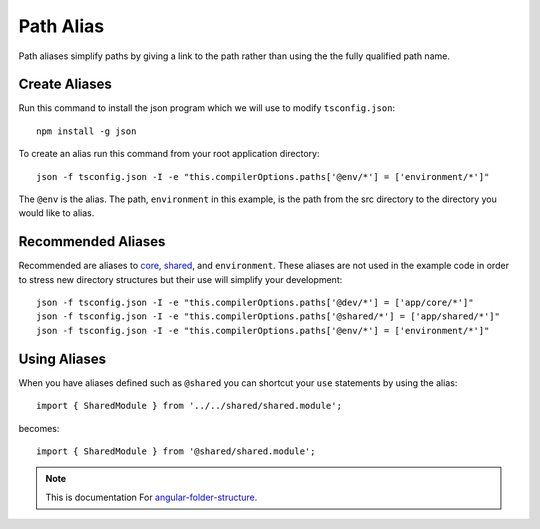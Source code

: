 Path Alias
==========

Path aliases simplify paths by giving a link to the path rather than 
using the the fully qualified path name.


Create Aliases
--------------

Run this command to install the json program which we will use to modify
``tsconfig.json``::

  npm install -g json

To create an alias run this command from your root application directory::

  json -f tsconfig.json -I -e "this.compilerOptions.paths['@env/*'] = ['environment/*']"

The ``@env`` is the alias.  The path, ``environment`` in this example, is the
path from the src directory to the directory you would like to alias.


Recommended Aliases
-------------------

Recommended are aliases to `core <core.html>`_, `shared <shared.html>`_, and
``environment``.  These aliases are not used in the example code in order to
stress new directory structures but their use will simplify your development::

  json -f tsconfig.json -I -e "this.compilerOptions.paths['@dev/*'] = ['app/core/*']"
  json -f tsconfig.json -I -e "this.compilerOptions.paths['@shared/*'] = ['app/shared/*']"
  json -f tsconfig.json -I -e "this.compilerOptions.paths['@env/*'] = ['environment/*']"


Using Aliases
-------------

When you have aliases defined such as ``@shared`` you can shortcut your ``use``
statements by using the alias::

  import { SharedModule } from '../../shared/shared.module';

becomes::

  import { SharedModule } from '@shared/shared.module';

.. note::
  This is documentation For `angular-folder-structure <https://github.com/mathisGarberg/angular-folder-structure>`_.
